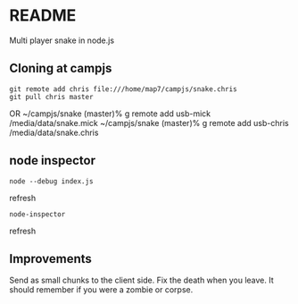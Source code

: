 * README

Multi player snake in node.js

** Cloning at campjs


: git remote add chris file:///home/map7/campjs/snake.chris
: git pull chris master

OR
~/campjs/snake (master)% g remote add usb-mick /media/data/snake.mick
~/campjs/snake (master)% g remote add usb-chris /media/data/snake.chris
** node inspector

: node --debug index.js
refresh
: node-inspector
refresh


** Improvements

Send as small chunks to the client side.
Fix the death when you leave. It should remember if you were a zombie or corpse.

